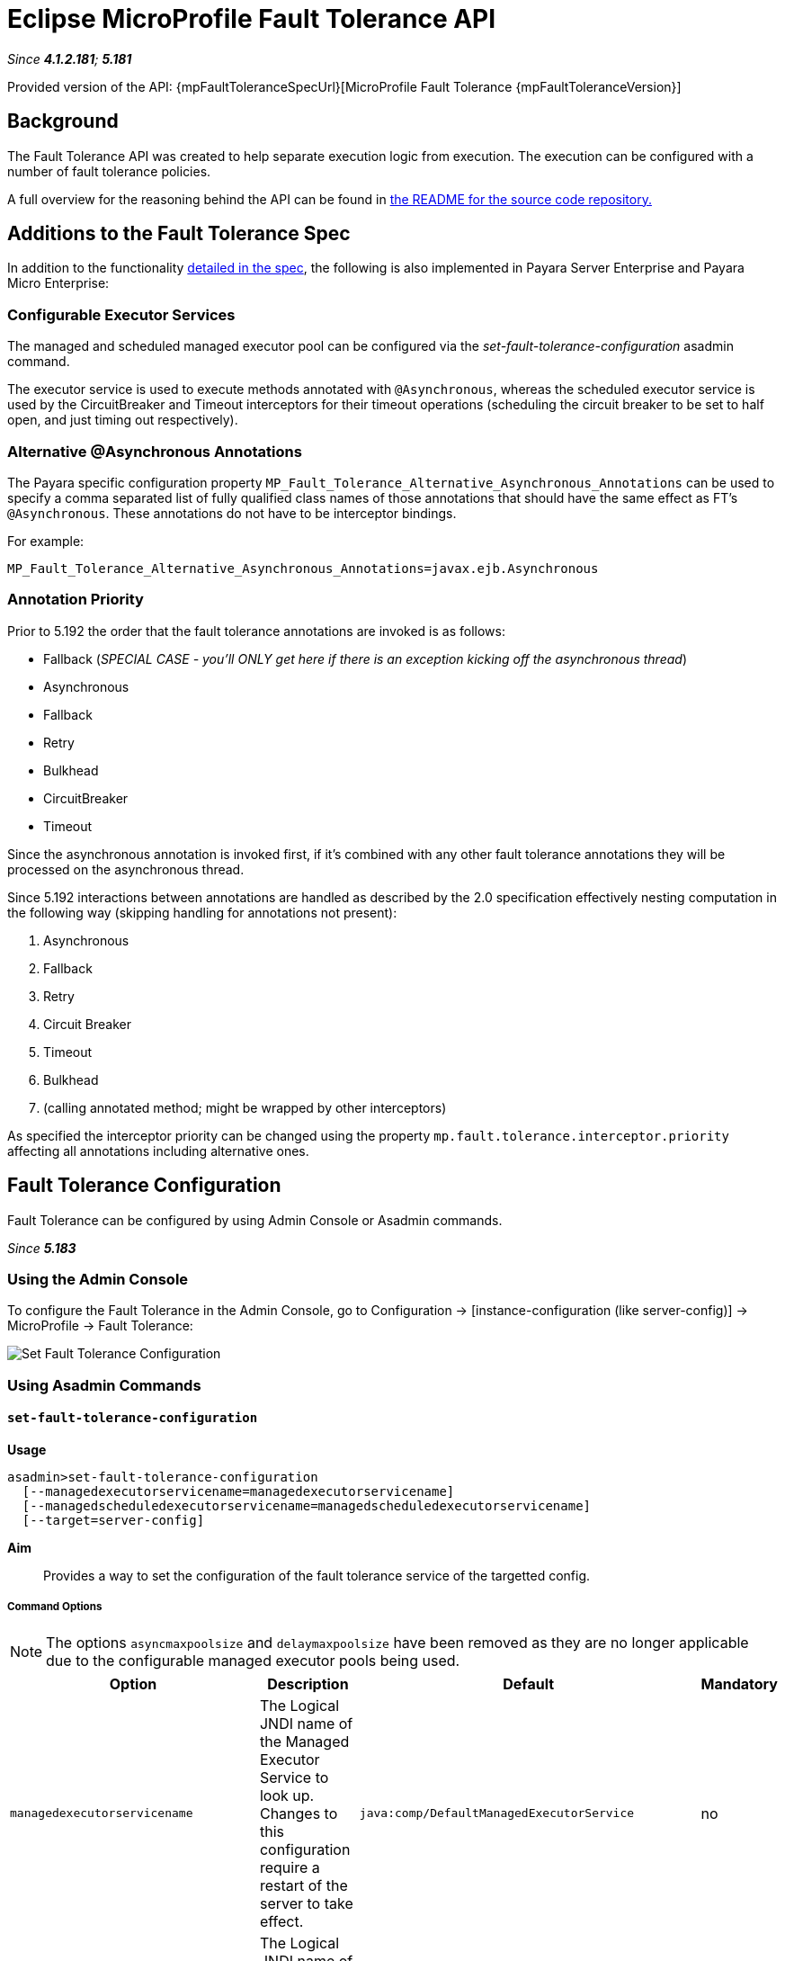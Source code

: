 = Eclipse MicroProfile Fault Tolerance API

_Since *4.1.2.181*; *5.181*&nbsp;_

Provided version of the API: {mpFaultToleranceSpecUrl}[MicroProfile Fault Tolerance {mpFaultToleranceVersion}]

== Background
The Fault Tolerance API was created to help separate execution logic from execution.
The execution can be configured with a number of fault tolerance policies.

A full overview for the reasoning behind the API can be found in
https://github.com/eclipse/microprofile-fault-tolerance/blob/master/README.adoc[the
README for the source code repository.]

[[additions-to-spec]]
== Additions to the Fault Tolerance Spec
In addition to the functionality
https://github.com/eclipse/microprofile-fault-tolerance/blob/master/spec/src/main/asciidoc/microprofile-fault-tolerance-spec.asciidoc[
detailed in the spec], the following is also implemented in Payara Server Enterprise and Payara Micro Enterprise:

[[configurable-executor-services]]
=== Configurable Executor Services
The managed and scheduled managed executor pool can be configured via the _set-fault-tolerance-configuration_ asadmin command.

The executor service is used to execute methods annotated with `@Asynchronous`, whereas the scheduled executor service is used by the CircuitBreaker and Timeout interceptors for their timeout operations (scheduling the circuit breaker to be set to half open, and just timing out respectively).

[[alternative-asynchronous]]
=== Alternative @Asynchronous Annotations
The Payara specific configuration property `MP_Fault_Tolerance_Alternative_Asynchronous_Annotations` can be used to specify a comma separated list of fully qualified class names of those annotations that should have the same effect as FT's `@Asynchronous`. These annotations do not have to be interceptor bindings.

For example:

----
MP_Fault_Tolerance_Alternative_Asynchronous_Annotations=javax.ejb.Asynchronous
----


=== Annotation Priority
Prior to 5.192 the order that the fault tolerance annotations are invoked is as follows:

* Fallback (_SPECIAL CASE - you'll ONLY get here if there is an exception kicking off the asynchronous thread_)
* Asynchronous
* Fallback
* Retry
* Bulkhead
* CircuitBreaker
* Timeout

Since the asynchronous annotation is invoked first, if it's combined with any other fault tolerance annotations they will be processed on the asynchronous thread.

Since 5.192 interactions between annotations are handled as described by the 2.0 specification effectively nesting computation in the following way (skipping handling for annotations not present):

1. Asynchronous
2. Fallback
3. Retry
4. Circuit Breaker
5. Timeout
6. Bulkhead
7. (calling annotated method; might be wrapped by other interceptors)

As specified the interceptor priority can be changed using the property `mp.fault.tolerance.interceptor.priority` affecting all annotations including alternative ones.

[[fault-tolerance-configuration]]
== Fault Tolerance Configuration

Fault Tolerance can be configured by using Admin Console or Asadmin commands.

_Since *5.183*&nbsp;_

[[using-the-admin-console]]
=== Using the Admin Console

To configure the Fault Tolerance in the Admin Console, go to Configuration
→ [instance-configuration (like server-config)] → MicroProfile → Fault Tolerance:

image:microprofile/fault-tolerance.png[Set Fault Tolerance Configuration]

[[using-asadmin-commands]]
=== Using Asadmin Commands

[[set-fault-tolerance-configuration]]
==== `set-fault-tolerance-configuration`

*Usage*::
```
asadmin>set-fault-tolerance-configuration
  [--managedexecutorservicename=managedexecutorservicename]
  [--managedscheduledexecutorservicename=managedscheduledexecutorservicename]
  [--target=server-config]
```

*Aim*::
Provides a way to set the configuration of the fault tolerance service of the targetted config.

[[set-fault-tolerance-configuration-options]]
===== Command Options

NOTE: The options `asyncmaxpoolsize` and `delaymaxpoolsize` have been removed as they are no longer applicable due to the configurable managed executor pools being used.

[cols="4,6,4,1", options="header"]
|===
|Option
|Description
|Default
|Mandatory

|`managedexecutorservicename`
|The Logical JNDI name of the Managed Executor Service to look up. Changes to this configuration require a restart of the server to take effect.
|`java:comp/DefaultManagedExecutorService`
|no

|`managedscheduledexecutorservicename`
|The Logical JNDI name of the Managed Scheduled Executor Service to look up. Changes to this configuration require a restart of the server to take effect.
|`java:comp/DefaultManagedScheduledExecutorService`
|no

|`target`
|The target Payara config to apply the change to
|server (the DAS)
|no

|===


[[set-fault-tolerance-configuration-example]]
===== Example

[source,Shell]
----
asadmin> set-fault-tolerance-configuration --managedexecutorservicename=java:comp/DefaultManagedExecutorService --target instance1
----

[[get-fault-tolerance-configuration]]
==== `get-fault-tolerance-configuration`

*Usage*::
`asadmin> get-fault-tolerance-configuration [--target=server-config]`
*Aim*::
Returns the current configuration options for the Fault Tolerance service on the targetted config.

[[get-fault-tolerance-configuration-options]]
===== Command Options

[cols="2,6,2,1", options="header"]
|===
|Option
|Description
|Default
|Mandatory

|`target`
|The config to get the fault tolerance configuration for.
|server-config
|no

|===


===== Example

[source,Shell]
----
asadmin> get-fault-tolerance-configuration --target=instance1
----


[[microprofile-4-upgrade]]
== Upgrading from MicroProfile 3.x to 4.x

MicroProfile 4.0 brings with it a number of changes to MicroProfile Fault Tolerance. There are two incompatible changes
with the previous version of MicroProfile Fault Tolerance.

[[names-and-scopes-changed]]
=== Metric Names and Scopes Changed
The metrics added automatically by MicroProfile Fault Tolerance have been updated to take advantage of support for
metric tags which were added to MicroProfile Metrics in version 2.0. As a result, some information which was previously
contained in the metric name is now instead included in tags.

In addition, metrics have moved from the `application` scope to the `base` scope for consistency with other
MicroProfile specifications. Note that this means:

* Metrics are now exported under `/metrics` and `/metrics/base`, instead of `/metrics` and `/metrics/application` as in previous versions.
* In the JSON format, when metrics are retrieved from `/metrics` they appear in the base object rather than the application object.
* In the OpenMetrics format, the names are prefixed with `base_` instead of `application_`.

There unfortunately is not a workaround for this change, users must simply ensure that any dashboard or application
making use of these metrics must be updated to look at the new locations.

[[names-and-scopes-changed-example]]
==== Example

Old metric:
[source,Shell]
----
application:ft.<name>.timeout.callsTimedOut.total
----

New metric:
[source,Shell]
----
base:ft.timeout.calls.total{method="<name>", timedOut="true"}
----

[[lifecycle-specified]]
=== Lifecycle of CircuitBreakers and Bulkheads Specified
In previous versions of MicroProfile Fault Tolerance, the lifecycle of `CircuitBreaker` and `Bulkhead`
annotations was not specified. These fault tolerance strategies hold state between invocations, so their
lifecycle is important for correct functioning.

`CircuitBreaker` and `Bulkhead` are now treated as singletons identified by the annotated bean class and the
guarded method. This means that if a `RequestScoped` bean has a method annotated with `CircuitBreaker` and/or
`Bulkhead`, all invocations of that method will share the same `CircuitBreaker` and/or `Bulkhead` state, even
though each request will have a different instance of the annotated bean.

There is unfortunately no workaround for this change in behaviour.


